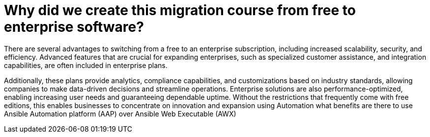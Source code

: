 = Why did we create this migration course from free to enterprise software?

There are several advantages to switching from a free to an enterprise subscription, including increased scalability, security, and efficiency. Advanced features that are crucial for expanding enterprises, such as specialized customer assistance, and integration capabilities, are often included in enterprise plans. 

Additionally, these plans provide analytics, compliance capabilities, and customizations based on industry standards, allowing companies to make data-driven decisions and streamline operations. Enterprise solutions are also performance-optimized, enabling increasing user needs and guaranteeing dependable uptime. Without the restrictions that frequently come with free editions, this enables businesses to concentrate on innovation and expansion using Automation what benefits are there to use Ansible Automation platform (AAP) over Ansible Web Executable (AWX)

